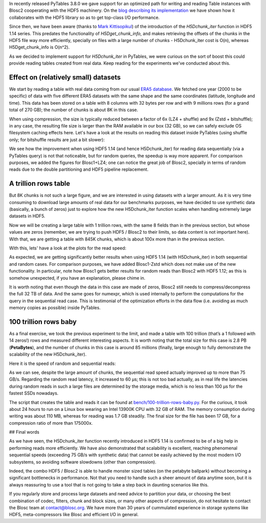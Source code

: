 .. title: 100 Trillion Rows Baby
.. author: Francesc Alted
.. slug: 100-trillion-baby
.. date: 2023-02-09 12:32:20 UTC
.. tags: pytables blosc2 hdf5
.. category:
.. link:
.. description:
.. type: text

In recently released PyTables 3.8.0 we gave support for an optimized path for writing and reading Table instances with Blosc2 cooperating with the HDF5 machinery.  On the `blog describing its implementation <https://www.blosc.org/posts/blosc2-pytables-perf>`_ we have shown how it collaborates with the HDF5 library so as to get top-class I/O performance.

Since then, we have been aware (thanks to `Mark Kittisopikul <https://github.com/PyTables/PyTables/issues/991>`_) of the introduction of the `H5Dchunk_iter` function in HDF5 1.14 series. This predates the functionality of `H5Dget_chunk_info`, and makes retrieving the offsets of the chunks in the HDF5 file way more efficiently, specially on files with a large number of chunks - H5Dchunk_iter cost is O(n), whereas H5Dget_chunk_info is O(n^2).

As we decided to implement support for `H5Dchunk_iter` in PyTables, we were curious on the sort of boost this could provide reading tables created from real data.  Keep reading for the experiments we've conducted about this.

Effect on (relatively small) datasets
-------------------------------------

We start by reading a table with real data coming from our usual `ERA5 database <https://www.ecmwf.int/en/forecasts/datasets/reanalysis-datasets/era5>`_.  We fetched one year (2000 to be specific) of data with five different ERA5 datasets with the same shape and the same coordinates (latitude, longitude and time). This data has been stored on a table with 8 columns with 32 bytes per row and with 9 millions rows (for a grand total of 270 GB); the number of chunks is about 8K in this case.

When using compression, the size is typically reduced between a factor of 6x (LZ4 + shuffle) and  9x (Zstd + bitshuffle); in any case, the resulting file size is larger than the RAM available in our box (32 GB), so we can safely exclude OS filesystem caching effects here. Let's have a look at the results on reading this dataset inside PyTables (using shuffle only; for bitshuffle results are just a bit slower):

.. image:: /images/100-trillion-baby/real-data-9Grow.png
  :width: 100%
  :alt: real-data-9Grow
  :align: center

We see how the improvement when using HDF5 1.14 (and hence H5Dchunk_iter) for reading data sequentially (via a PyTables query) is not that noticeable, but for random queries, the speedup is way more apparent. For comparison purposes, we added the figures for Blosc1+LZ4; one can notice the great job of Blosc2, specially in terms of random reads due to the double partitioning and HDF5 pipeline replacement.

A trillion rows table
---------------------

But 8K chunks is not such a large figure, and we are interested in using datasets with a larger amount. As it is very time consuming to download large amounts of real data for our benchmarks purposes, we have decided to use synthetic data (basically, a bunch of zeros) just to explore how the new H5Dchunk_iter function scales when handling extremely large datasets in HDF5.

Now we will be creating a large table with 1 trillion rows, with the same 8 fields than in the previous section, but whose values are zeros (remember, we are trying to push HDF5 / Blosc2 to their limits, so data content is not important here).  With that, we are getting a table with 845K chunks, which is about 100x more than in the previous section.

With this, lets' have a look at the plots for the read speed:

.. image:: /images/100-trillion-baby/synth-data-9Grow.png
  :width: 100%
  :alt: synth-data-9Grow
  :align: center

As expected, we are getting significantly better results when using HDF5 1.14 (with H5Dchunk_iter) in both sequential and random cases.  For comparison purposes, we have added Blosc1-Zstd which does not make use of the new functionality. In particular, note how Blosc1 gets better results for random reads than Blosc2 with HDF5 1.12; as this is somehow unexpected, if you have an explanation, please chime in.

It is worth noting that even though the data in this case are made of zeros, Blosc2 still needs to compress/decompress the full 32 TB of data.  And the same goes for numexpr, which is used internally to perform the computations for the query in the sequential read case.  This is testimonial of the optimization efforts in the data flow (i.e. avoiding as much memory copies as possible) inside PyTables.

100 trillion rows baby
----------------------

As a final exercise, we took the previous experiment to the limit, and made a table with 100 trillion (that’s a 1 followed with 14 zeros!) rows and measured different interesting aspects.  It is worth noting that the total size for this case is 2.8 PB (**PetaBytes**), and the number of chunks in this case is around 85 millions (finally, large enough to fully demonstrate the scalability of the new H5Dchunk_iter).

Here it is the speed of random and sequential reads:

.. image:: /images/100-trillion-baby/100-trillion-table.png
  :width: 100%
  :alt: 100-trillion-table
  :align: center

As we can see, despite the large amount of chunks, the sequential read speed actually improved up to more than 75 GB/s.  Regarding the random read latency, it increased to 60 µs; this is not too bad actually, as in real life the latencies during random reads in such a large files are determined by the storage media, which is no less than 100 µs for the fastest SSDs nowadays.

The script that creates the table and reads it can be found at `bench/100-trillion-rows-baby.py <https://github.com/PyTables/PyTables/blob/master/bench/100-trillion-baby.py>`_.  For the curious, it took about 24 hours to run on a Linux box wearing an Intel 13900K CPU with 32 GB of RAM. The memory consumption during writing was about 110 MB, whereas for reading was 1.7 GB steadily.  The final size for the file has been 17 GB, for a compression ratio of more than 175000x.

## Final words

As we have seen, the H5Dchunk_iter function recently introduced in HDF5 1.14 is confirmed to be of a big help in performing reads more efficiently.  We have also demonstrated that scalability is excellent, reaching phenomenal sequential speeds (exceeding 75 GB/s with synthetic data) that cannot be easily achieved by the most modern I/O subsystems, so avoiding software slowdowns (other than compression).

Indeed, the combo HDF5 / Blosc2 is able to handle monster sized tables (on the petabyte ballpark) without becoming a significant bottlenecks in performance.  Not that you need to handle such a sheer amount of data anytime soon, but it is always reassuring to use a tool that is not going to take a step back in daunting scenarios like this.

If you regularly store and process large datasets and need advice to partition your data, or choosing the best combination of codec, filters, chunk and block sizes, or many other aspects of compression, do not hesitate to contact the Blosc team at contact@blosc.org.  We have more than 30 years of cummulated experience in storage systems like HDF5, meta-compressors like Blosc and efficient I/O in general.
